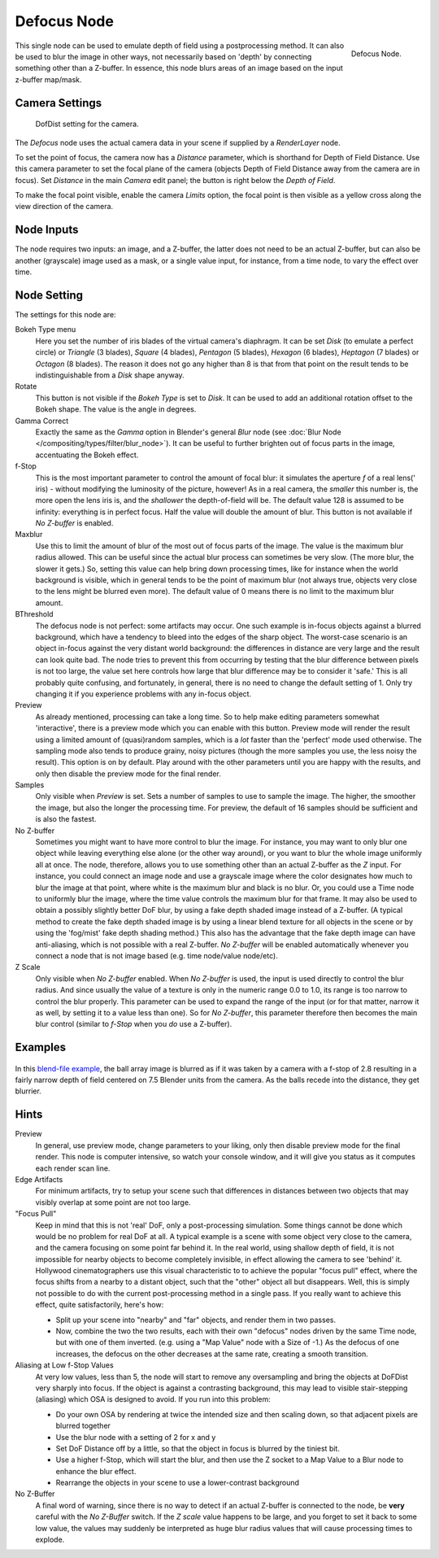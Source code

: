 ..    TODO/Review: {{review|copy=X}}.

************
Defocus Node
************

.. figure:: /images/compositing_nodes_defocus.png
   :align: right
   :width: 150px

   Defocus Node.

This single node can be used to emulate depth of field using a postprocessing method.
It can also be used to blur the image in other ways,
not necessarily based on 'depth' by connecting something other than a Z-buffer. In essence,
this node blurs areas of an image based on the input z-buffer map/mask.


Camera Settings
===============

.. figure:: /images/Compositing-Node-Defocus_Camera_settings.jpg

   DofDist setting for the camera.


The *Defocus* node uses the actual camera data in your scene if supplied by a
*RenderLayer* node.

To set the point of focus, the camera now has a *Distance* parameter,
which is shorthand for Depth of Field Distance.
Use this camera parameter to set the focal plane of the camera
(objects Depth of Field Distance away from the camera are in focus).
Set *Distance* in the main *Camera* edit panel;
the button is right below the *Depth of Field*.

To make the focal point visible, enable the camera *Limits* option,
the focal point is then visible as a yellow cross along the view direction of the camera.


Node Inputs
===========

The node requires two inputs: an image, and a Z-buffer,
the latter does not need to be an actual Z-buffer, but can also be another (grayscale)
image used as a mask, or a single value input, for instance, from a time node,
to vary the effect over time.


Node Setting
============

The settings for this node are:

Bokeh Type menu
   Here you set the number of iris blades of the virtual camera's diaphragm.
   It can be set *Disk* (to emulate a perfect circle) or *Triangle* (3 blades), *Square* (4 blades), 
   *Pentagon* (5 blades), *Hexagon* (6 blades), *Heptagon* (7 blades) or *Octagon* (8 blades).
   The reason it does not go any higher than 8 is that from that point on the result tends to
   be indistinguishable from a *Disk* shape anyway.
Rotate
   This button is not visible if the *Bokeh Type* is set to *Disk*.
   It can be used to add an additional rotation offset to the Bokeh shape. The value is the angle in degrees.

Gamma Correct
   Exactly the same as the *Gamma* option in Blender's general *Blur* node
   (see :doc:`Blur Node </compositing/types/filter/blur_node>`).
   It can be useful to further brighten out of focus parts in the image, accentuating the Bokeh effect.

f-Stop
   This is the most important parameter to control the amount of focal blur:
   it simulates the aperture *f* of a real lens(' iris) - without modifying the luminosity of the picture,
   however! As in a real camera, the *smaller* this number is, the more open the lens iris is,
   and the *shallower* the depth-of-field will be. The default value 128 is assumed to be infinity:
   everything is in perfect focus. Half the value will double the amount of blur.
   This button is not available if *No Z-buffer* is enabled.

Maxblur
   Use this to limit the amount of blur of the most out of focus parts of the image.
   The value is the maximum blur radius allowed.
   This can be useful since the actual blur process can sometimes be very slow. (The more blur, the slower it gets.)
   So, setting this value can help bring down processing times,
   like for instance when the world background is visible, which in general tends to be the point of maximum blur
   (not always true, objects very close to the lens might be blurred even more).
   The default value of 0 means there is no limit to the maximum blur amount.

BThreshold
   The defocus node is not perfect: some artifacts may occur.
   One such example is in-focus objects against a blurred background,
   which have a tendency to bleed into the edges of the sharp object.
   The worst-case scenario is an object in-focus against the very distant world background:
   the differences in distance are very large and the result can look quite bad.
   The node tries to prevent this from occurring by testing that the blur difference between pixels is not too large,
   the value set here controls how large that blur difference may be to consider it 'safe.' This is all probably
   quite confusing, and fortunately, in general, there is no need to change the default setting of 1.
   Only try changing it if you experience problems with any in-focus object.


Preview
   As already mentioned, processing can take a long time. So to help make editing parameters somewhat 'interactive',
   there is a preview mode which you can enable with this button.
   Preview mode will render the result using a limited amount of (quasi)random samples,
   which is a *lot* faster than the 'perfect' mode used otherwise. The sampling mode also tends to produce grainy,
   noisy pictures (though the more samples you use, the less noisy the result). This option is on by default.
   Play around with the other parameters until you are happy with the results,
   and only then disable the preview mode for the final render.


Samples
   Only visible when *Preview* is set. Sets a number of samples to use to sample the image. The higher,
   the smoother the image, but also the longer the processing time. For preview,
   the default of 16 samples should be sufficient and is also the fastest.

No Z-buffer
   Sometimes you might want to have more control to blur the image. For instance,
   you may want to only blur one object while leaving everything else alone (or the other way around),
   or you want to blur the whole image uniformly all at once.
   The node, therefore, allows you to use something other than an actual Z-buffer as the *Z* input.
   For instance, you could connect an image node and use a grayscale image where the color designates how much to
   blur the image at that point, where white is the maximum blur and black is no blur. Or,
   you could use a Time node to uniformly blur the image,
   where the time value controls the maximum blur for that frame.
   It may also be used to obtain a possibly slightly better DoF blur,
   by using a fake depth shaded image instead of a Z-buffer. (A typical method to create the fake depth shaded image
   is by using a linear blend texture for all objects in the scene or by using the 'fog/mist' fake depth shading
   method.) This also has the advantage that the fake depth image can have anti-aliasing,
   which is not possible with a real Z-buffer.
   *No Z-buffer* will be enabled automatically whenever you connect a node that is not image based
   (e.g. time node/value node/etc).

Z Scale
   Only visible when *No Z-buffer* enabled. When *No Z-buffer* is used,
   the input is used directly to control the blur radius.
   And since usually the value of a texture is only in the numeric range 0.0 to 1.0,
   its range is too narrow to control the blur properly. This parameter can be used to expand the range of the input
   (or for that matter, narrow it as well, by setting it to a value less than one). So for *No Z-buffer*,
   this parameter therefore then becomes the main blur control
   (similar to *f-Stop* when you *do* use a Z-buffer).


Examples
========

.. figure:: /images/Node-Defocus-example.jpg
   :width: 200px
   :figwidth: 200px


In this `blend-file example <https://wiki.blender.org/uploads/7/79/Doftest.blend>`__, the ball
array image is blurred as if it was taken by a camera with a f-stop of 2.8 resulting in a
fairly narrow depth of field centered on 7.5 Blender units from the camera.
As the balls recede into the distance, they get blurrier.


Hints
=====

Preview
   In general, use preview mode, change parameters to your liking,
   only then disable preview mode for the final render.
   This node is computer intensive, so watch your console window,
   and it will give you status as it computes each render scan line.
Edge Artifacts
   For minimum artifacts, try to setup your scene such that differences in distances between two objects that may
   visibly overlap at some point are not too large.
"Focus Pull"
   Keep in mind that this is not 'real' DoF, only a post-processing simulation.
   Some things cannot be done which would be no problem for real DoF at all.
   A typical example is a scene with some object very close to the camera,
   and the camera focusing on some point far behind it. In the real world, using shallow depth of field,
   it is not impossible for nearby objects to become completely invisible,
   in effect allowing the camera to see 'behind' it.
   Hollywood cinematographers use this visual characteristic to
   to achieve the popular "focus pull" effect,
   where the focus shifts from a nearby to a distant object, such that the "other" object all but disappears.
   Well, this is simply not possible to do with the current post-processing method in a single pass.
   If you really want to achieve this effect, quite satisfactorily, here's how:

   - Split up your scene into "nearby" and "far" objects, and render them in two passes.
   - Now, combine the two the two results, each with their own "defocus" nodes driven by the same Time node,
     but with one of them inverted. (e.g. using a "Map Value" node with a Size of -1.)
     As the defocus of one increases,
     the defocus on the other decreases at the same rate, creating a smooth transition.


Aliasing at Low f-Stop Values
   At very low values, less than 5,
   the node will start to remove any oversampling and bring the objects at DoFDist very sharply into focus.
   If the object is against a contrasting background, this may lead to visible stair-stepping (aliasing)
   which OSA is designed to avoid. If you run into this problem:

   - Do your own OSA by rendering at twice the intended size and then scaling down,
     so that adjacent pixels are blurred together
   - Use the blur node with a setting of 2 for x and y
   - Set DoF Distance off by a little, so that the object in focus is blurred by the tiniest bit.
   - Use a higher f-Stop, which will start the blur,
     and then use the Z socket to a Map Value to a Blur node to enhance the blur effect.
   - Rearrange the objects in your scene to use a lower-contrast background

No Z-Buffer
   A final word of warning, since there is no way to detect if an actual Z-buffer is connected to the node,
   be **very** careful with the *No Z-Buffer* switch. If the *Z scale* value happens to be large,
   and you forget to set it back to some low value,
   the values may suddenly be interpreted as huge blur radius values that will cause processing times to explode.
